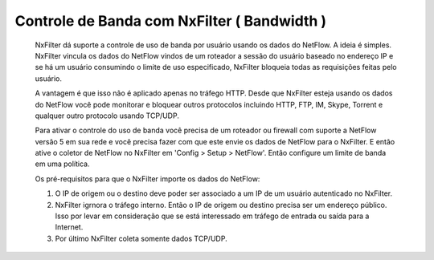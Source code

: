 ********************************************
Controle de Banda com NxFilter ( Bandwidth ) 
********************************************

  NxFilter dá suporte a controle de uso de banda por usuário usando os dados do NetFlow. A ideia é simples. NxFilter vincula os dados do NetFlow vindos de um roteador a sessão do usuário baseado no endereço IP e se há um usuário consumindo o limite de uso especificado, NxFilter bloqueia todas as requisições feitas pelo usuário.

  A vantagem é que isso não é aplicado apenas no tráfego HTTP. Desde que NxFilter esteja usando os dados do NetFlow você pode monitorar e bloquear outros protocolos incluindo HTTP, FTP, IM, Skype, Torrent e qualquer outro protocolo usando TCP/UDP.

  Para ativar o controle do uso de banda você precisa de um roteador ou firewall com suporte a NetFlow versão 5 em sua rede e você precisa fazer com que este envie os dados de NetFlow para o NxFilter. E então ative o coletor de NetFlow no NxFilter em 'Config > Setup > NetFlow'. Então configure um limite de banda em uma política.

  Os pré-requisitos para que o NxFilter importe os dados do NetFlow:

  #. O IP de origem ou o destino deve poder ser associado a um IP de um usuário autenticado no NxFilter.
  #. NxFilter igrnora o tráfego interno. Então o IP de origem ou destino precisa ser um endereço público. Isso por levar em consideração que se está interessado em tráfego de entrada ou saída para a Internet.
  #. Por último NxFilter coleta somente dados TCP/UDP.

.. alert::

 Atualmente o NxFilter tem compatibilidade somente com o NetFlow v5

